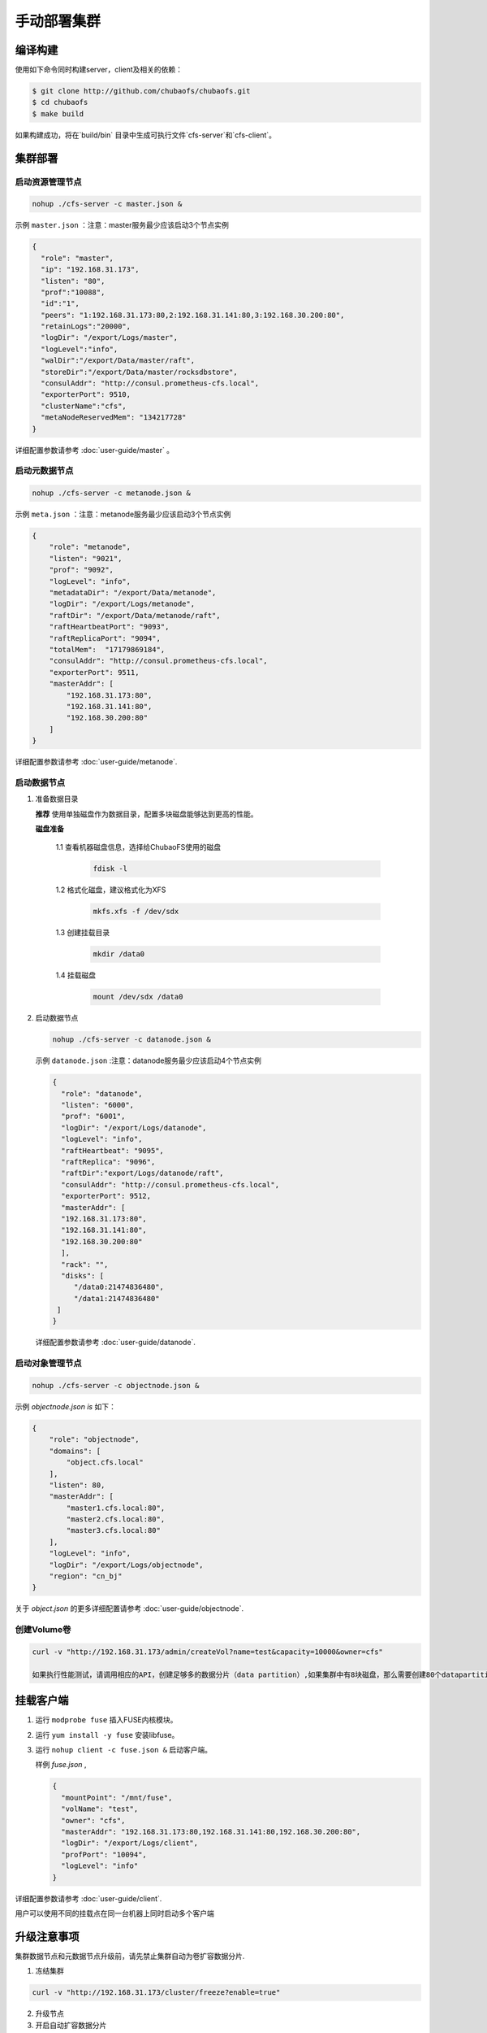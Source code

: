 手动部署集群
=================

编译构建
--------

使用如下命令同时构建server，client及相关的依赖：

.. code-block:: bash

   $ git clone http://github.com/chubaofs/chubaofs.git
   $ cd chubaofs
   $ make build

如果构建成功，将在`build/bin` 目录中生成可执行文件`cfs-server`和`cfs-client`。

集群部署
----------

启动资源管理节点
^^^^^^^^^^^^^^^^^^^^^^^^

.. code-block:: bash

   nohup ./cfs-server -c master.json &


示例 ``master.json`` ：注意：master服务最少应该启动3个节点实例

.. code-block:: json

   {
     "role": "master",
     "ip": "192.168.31.173",
     "listen": "80",
     "prof":"10088",
     "id":"1",
     "peers": "1:192.168.31.173:80,2:192.168.31.141:80,3:192.168.30.200:80",
     "retainLogs":"20000",
     "logDir": "/export/Logs/master",
     "logLevel":"info",
     "walDir":"/export/Data/master/raft",
     "storeDir":"/export/Data/master/rocksdbstore",
     "consulAddr": "http://consul.prometheus-cfs.local",
     "exporterPort": 9510,
     "clusterName":"cfs",
     "metaNodeReservedMem": "134217728"
   }

   
详细配置参数请参考 :doc:`user-guide/master` 。

启动元数据节点
^^^^^^^^^^^^^^^^^^^^^
.. code-block:: bash


   nohup ./cfs-server -c metanode.json &

示例 ``meta.json`` ：注意：metanode服务最少应该启动3个节点实例

.. code-block:: json

   {
       "role": "metanode",
       "listen": "9021",
       "prof": "9092",
       "logLevel": "info",
       "metadataDir": "/export/Data/metanode",
       "logDir": "/export/Logs/metanode",
       "raftDir": "/export/Data/metanode/raft",
       "raftHeartbeatPort": "9093",
       "raftReplicaPort": "9094",
       "totalMem":  "17179869184",
       "consulAddr": "http://consul.prometheus-cfs.local",
       "exporterPort": 9511,
       "masterAddr": [
           "192.168.31.173:80",
           "192.168.31.141:80",
           "192.168.30.200:80"
       ]
   }


详细配置参数请参考 :doc:`user-guide/metanode`.

启动数据节点
^^^^^^^^^^^^^^

1. 准备数据目录

   **推荐** 使用单独磁盘作为数据目录，配置多块磁盘能够达到更高的性能。

   **磁盘准备**

    1.1 查看机器磁盘信息，选择给ChubaoFS使用的磁盘

        .. code-block:: bash
   
           fdisk -l
	
    1.2 格式化磁盘，建议格式化为XFS

        .. code-block:: bash
   
           mkfs.xfs -f /dev/sdx
		
    1.3 创建挂载目录
        
        .. code-block:: bash
   
           mkdir /data0	
	
    1.4 挂载磁盘
        
        .. code-block:: bash
   
           mount /dev/sdx /data0

2. 启动数据节点

   .. code-block:: bash
   
      nohup ./cfs-server -c datanode.json &

   示例 ``datanode.json`` :注意：datanode服务最少应该启动4个节点实例
   
   .. code-block:: json

      {
        "role": "datanode",
        "listen": "6000",
        "prof": "6001",
        "logDir": "/export/Logs/datanode",
        "logLevel": "info",
        "raftHeartbeat": "9095",
        "raftReplica": "9096",
        "raftDir":"export/Logs/datanode/raft",
        "consulAddr": "http://consul.prometheus-cfs.local",
        "exporterPort": 9512,
        "masterAddr": [
        "192.168.31.173:80",
        "192.168.31.141:80",
        "192.168.30.200:80"
        ],
        "rack": "",
        "disks": [
           "/data0:21474836480",
           "/data1:21474836480"
       ]
      }

   详细配置参数请参考 :doc:`user-guide/datanode`.

启动对象管理节点
^^^^^^^^^^^^^^^^

.. code-block:: bash

   nohup ./cfs-server -c objectnode.json &

示例 *objectnode.json is* 如下：

.. code-block:: json

    {
        "role": "objectnode",
        "domains": [
            "object.cfs.local"
        ],
        "listen": 80,
        "masterAddr": [
            "master1.cfs.local:80",
            "master2.cfs.local:80",
            "master3.cfs.local:80"
        ],
        "logLevel": "info",
        "logDir": "/export/Logs/objectnode",
        "region": "cn_bj"
    }


关于 *object.json* 的更多详细配置请参考 :doc:`user-guide/objectnode`.


创建Volume卷
^^^^^^^^^^^^^

.. code-block:: bash

   curl -v "http://192.168.31.173/admin/createVol?name=test&capacity=10000&owner=cfs"

   如果执行性能测试，请调用相应的API，创建足够多的数据分片（data partition）,如果集群中有8块磁盘，那么需要创建80个datapartition

挂载客户端
------------

1. 运行 ``modprobe fuse`` 插入FUSE内核模块。
2. 运行 ``yum install -y fuse`` 安装libfuse。
3. 运行 ``nohup client -c fuse.json &`` 启动客户端。

   样例 *fuse.json* ,
   
   .. code-block:: json
   
      {
        "mountPoint": "/mnt/fuse",
        "volName": "test",
        "owner": "cfs",
        "masterAddr": "192.168.31.173:80,192.168.31.141:80,192.168.30.200:80",
        "logDir": "/export/Logs/client",
        "profPort": "10094",
        "logLevel": "info"
      }


详细配置参数请参考 :doc:`user-guide/client`.

用户可以使用不同的挂载点在同一台机器上同时启动多个客户端

升级注意事项
---------------
集群数据节点和元数据节点升级前，请先禁止集群自动为卷扩容数据分片.

1. 冻结集群

.. code-block:: bash

   curl -v "http://192.168.31.173/cluster/freeze?enable=true"

2. 升级节点

3. 开启自动扩容数据分片

.. code-block:: bash

   curl -v "http://192.168.31.173/cluster/freeze?enable=false"
